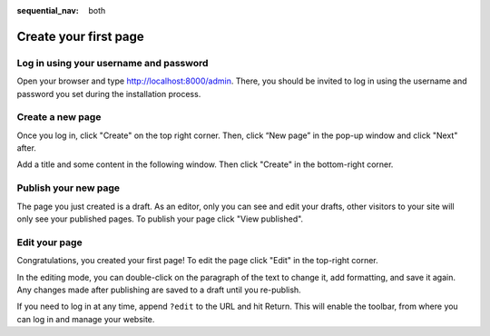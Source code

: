 :sequential_nav: both

########################
Create your first page
########################

****************************************
Log in using your username and password
****************************************

Open your browser and type `http://localhost:8000/admin <http://localhost:8000/admin>`_. There, you should be invited to log in using the username and password you set during the installation process.

.. image:: /introduction/images/login_prompt.png
   :alt: log in through the admin page
   :width: 100%
   :align: center

********************************
Create a new page
********************************

Once you log in, click "Create" on the top right corner. Then, click “New page” in the pop-up window and click "Next" after.

.. image:: /introduction/images/new-page-prompt.png
   :alt: create a page with django cms
   :width: 100%
   :align: center

Add a title and some content in the following window. Then click "Create" in the bottom-right corner.

.. image:: /introduction/images/create_new_page_prompt.png
   :alt: create a page with django cms
   :width: 100%
   :align: center

*********************************
Publish your new page
*********************************

The page you just created is a draft. As an editor, only you can see and edit your drafts, other visitors to your site will only see your published pages. To publish your page click "View published".

.. image:: /introduction/images/created_page.png
   :alt: publish a page with django cms
   :width: 100%
   :align: center


*********************************
Edit your page
*********************************

Congratulations, you created your first page! To edit the page click "Edit" in the top-right corner.

In the editing mode, you can double-click on the paragraph of the text to change it, add formatting, and save it again. Any changes made after publishing are saved to a draft until you re-publish.

.. image:: /introduction/images/published_page.png
   :alt: publish a page with django cms
   :width: 100%
   :align: center

If you need to log in at any time, append ``?edit`` to the URL and hit Return. This will enable the
toolbar, from where you can log in and manage your website.
